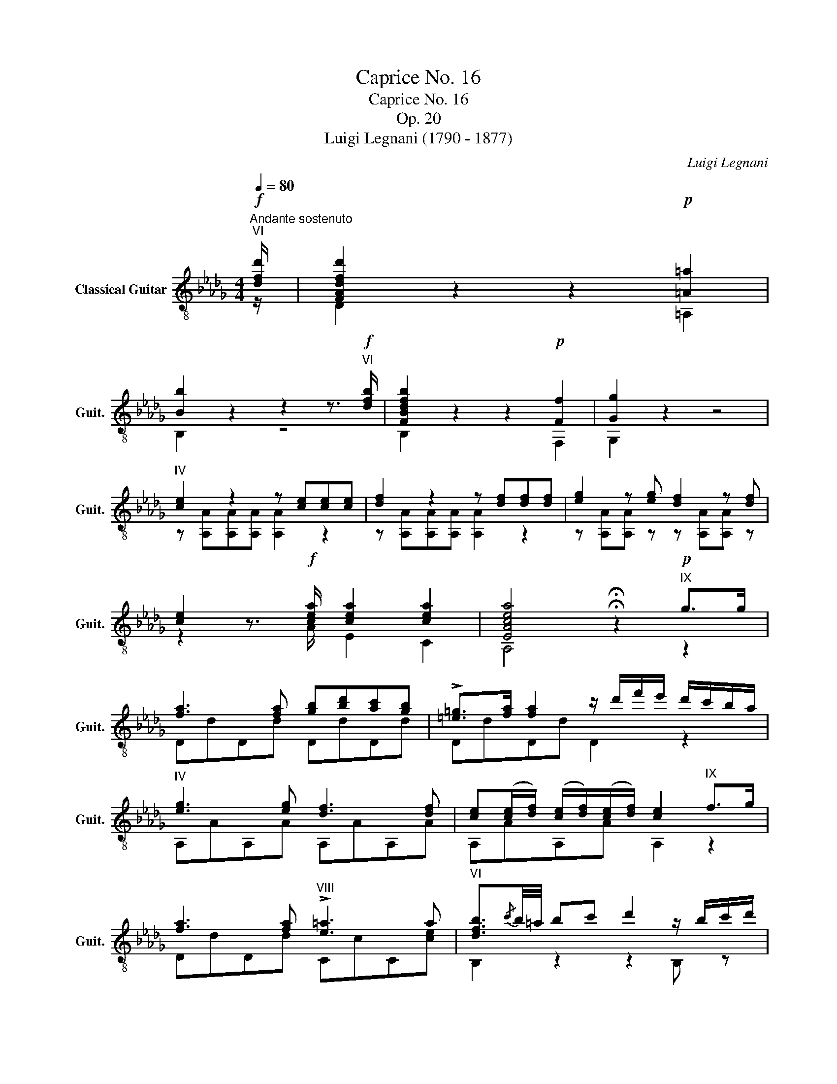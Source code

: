 X:1
T:Caprice No. 16
T:Caprice No. 16
T:Op. 20
T:Luigi Legnani (1790 - 1877)
C:Luigi Legnani
%%score ( 1 2 )
L:1/8
Q:1/4=80
M:4/4
K:Db
V:1 treble-8 nm="Classical Guitar" snm="Guit."
V:2 treble-8 
V:1
"^Andante sostenuto"!f!"^VI" [dfd']/ | [FAdfd']2 z2 z2!p! [=A=a]2 | %2
 [Bb]2 z2 z2 z3/2!f!"^VI" [dfb]/ | [FBdfb]2 z2 z2!p! [Ff]2 | [Gg]2 z2 z4 | %5
"^IV" [ce]2 z2 z [ce][ce][ce] | [df]2 z2 z [df][df][df] | [eg]2 z [eg] [df]2 z [df] | %8
 [ce]2 z3/2!f! [cea]/ [cea]2 [cea]2 | [EAcea]4 !fermata!z2!p!"^IX" g>g | %10
 [fa]3 [fa] [gb][bd'][ac'][gb] | !>![=e=g]>[fa] [fa]2 z/ d'/f'/e'/ d'/c'/b/a/ | %12
"^IV" [eg]3 [eg] [df]3 [df] | [ce]([ce]/[df]/) ([ce]/[df]/)([ce]/[df]/) [ce]2"^IX" f>g | %14
 [fa]3 [fa]"^VIII" !>![e=a]3 a |"^VI" [dfb]3/2{/c'}b/4=a/4 bc' d'2 z/ b/c'/d'/ | %16
"^VIII" z [fac'][fac'][fac'] [=e=gc']e'/d'/!<(!{/d'} c'/b/{/b}a/g/!<)! | %17
!f! f[Acf][Acf][Acf] [Acf]!>(!{/fgf=e}fgf!>)! | %18
!p!"^I" e2 z/ (!>!=d/e/)c/ z/ (!>!d/e/)c/ z/ a/c/e/ | d2 z2 z{/fgf=e} fgf | %20
 e2 z/ (!>!=d/e/)c/ z/ (!>!d/e/)c/ z/ a/c/e/ | dA F/A/B/c/ z [FAd][FAc]!>![FA_c] | %22
"^II" z"_cresc." [DGB][DGB] z"^III" z [=GB=e][GB=d]"^II"!>![GB_d] | %23
!f!"^IV" z [EAc][EAc] z"^V" z [=Acf][Ac=e]"^IV"!>![Ac_e] | %24
"^I" [FBd][FBd][FBd][FBd]!ff!"^II" [_F__Bd=g][FBdg][FBdg][FBdg] | %25
!p!"^IV" [dfa]d'/c'/ b/a/g/f/ [Ace]c'/b/ a/g/f/e/ |"^I" !>!d2 z d cage | !>!d2 z d cage | %28
 [FAd]2"^II" [GBd]2 [FAd]2 [GBd]2 | [FAd]2 [FAd]2 [FAd]2 [FAd]2 | [FAd]4 z4 |] %31
V:2
 z/ | D2 z2 z2 =A,2 | B,2 z2 z4 | B,2 z2 z2 F,2 | G,2 z2 z4 | z [A,A][A,A][A,A] [A,A]2 z2 | %6
 z [A,A][A,A][A,A] [A,A]2 z2 | z [A,A][A,A] z z [A,A][A,A] z | z2 z3/2 A/ E2 C2 | %9
 A,4 !fermata!z2 z2 | DdDd DdDd | DdDd D2 z2 | A,AA,A A,AA,A | A,AA,A A,2 z2 | DdDd CcC[ce] | %15
 B,2 z2 z2 B, z | C2 z2 C2 z2 | z FCA, F,2 z2 | z [GA][GA] z [GA]2 [GA]2 | %19
 z [FA][FA][FA] [FA]2 z2 | z [GA][GA] z [GA]2 [GA]2 | z FD z F,3 !>!F, | G,3 G, =G,3 !>!G, | %23
 A,3 A, =A,3 !>!A, | B,B,B,B, __B,B,B,B, | A,2 z2 A,2 z2 | !>![DFA][FA][FA][FA] [GA][GA][GA][GA] | %27
 !>![DFA][FA][FA][FA] [GA][GA][GA][GA] | D2 D2 D2 D2 | D2 A,2 F,2 A,2 | D4 z4 |] %31

